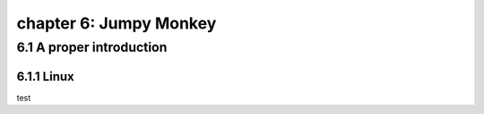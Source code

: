 chapter 6: Jumpy Monkey
==========================


6.1 A proper introduction
------------------------------

6.1.1 Linux
~~~~~~~~~~~~~~~~

test